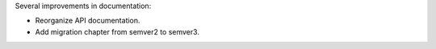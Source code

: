 Several improvements in documentation:

* Reorganize API documentation.
* Add migration chapter from semver2 to semver3.

